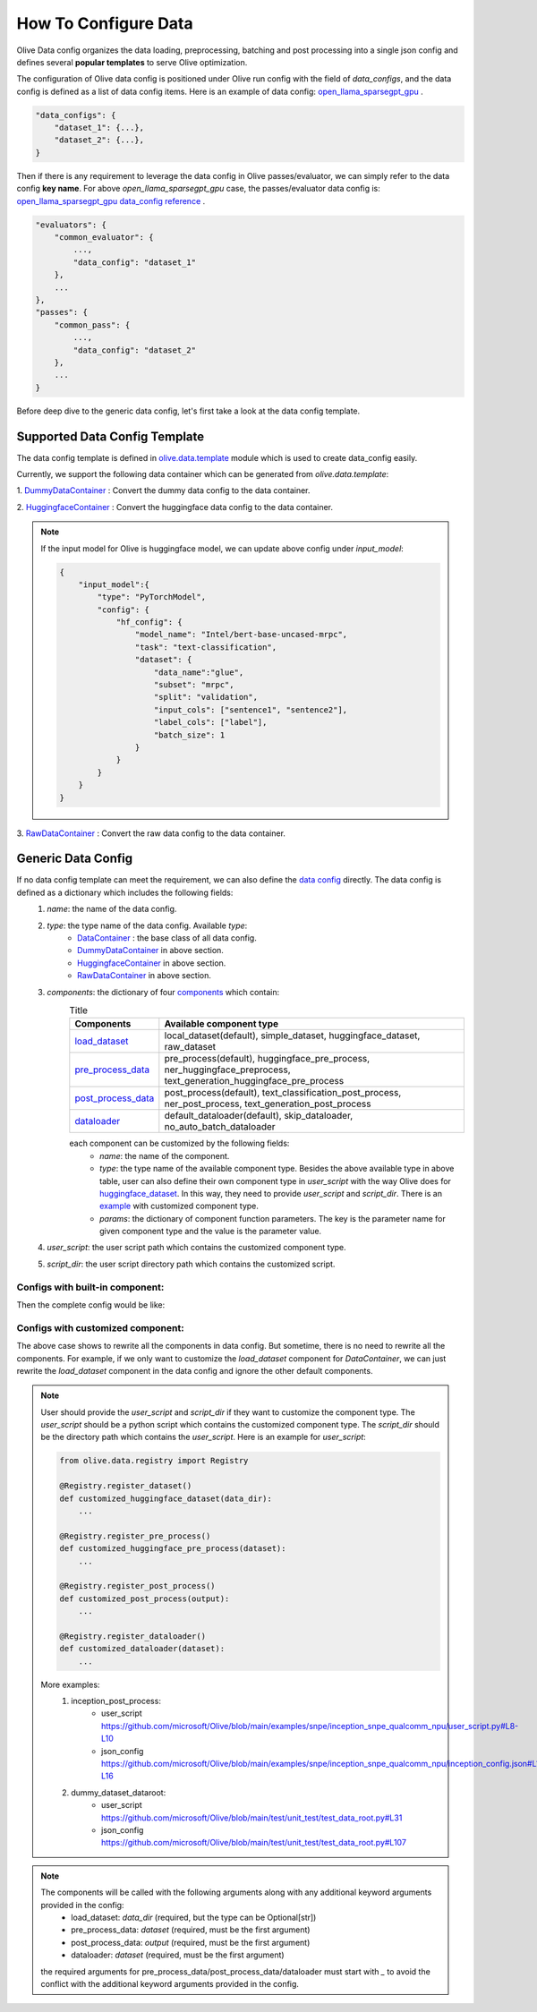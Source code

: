 .. _how_to_configure_data:

How To Configure Data
=====================

Olive Data config organizes the data loading, preprocessing, batching and post processing into a single json config and defines several **popular templates** to serve Olive optimization.

The configuration of Olive data config is positioned under Olive run config with the field of `data_configs`, and the data config is defined as a list of data config items. Here is an example of data config: `open_llama_sparsegpt_gpu <https://github.com/microsoft/Olive/blob/main/examples/open_llama/open_llama_sparsegpt_gpu.json#L11-L49>`_ .

.. code-block::

    "data_configs": {
        "dataset_1": {...},
        "dataset_2": {...},
    }

Then if there is any requirement to leverage the data config in Olive passes/evaluator, we can simply refer to the data config **key name**. For above `open_llama_sparsegpt_gpu` case, the passes/evaluator data config is:
`open_llama_sparsegpt_gpu data_config reference <https://github.com/microsoft/Olive/blob/main/examples/open_llama/open_llama_sparsegpt_gpu.json#L59>`_ .

.. code-block::

    "evaluators": {
        "common_evaluator": {
            ...,
            "data_config": "dataset_1"
        },
        ...
    },
    "passes": {
        "common_pass": {
            ...,
            "data_config": "dataset_2"
        },
        ...
    }


Before deep dive to the generic data config, let's first take a look at the data config template.

Supported Data Config Template
------------------------------

The data config template is defined in `olive.data.template <https://github.com/microsoft/Olive/blob/main/olive/data/template.py>`_ module which is used to create data_config easily.

Currently, we support the following data container which can be generated from `olive.data.template`:

1. `DummyDataContainer <https://github.com/microsoft/Olive/blob/main/olive/data/template.py#L9>`_ :
Convert the dummy data config to the data container.

.. tabs::
    .. tab:: Config JSON

        .. code-block:: json

            {
                "name": "dummy_data_config_template",
                "type": "DummyDataContainer",
                "params_config": {
                    "input_shapes": [[1, 128], [1, 128], [1, 128]],
                    "input_names": ["input_ids", "attention_mask", "token_type_ids"],
                    "input_types": ["int64", "int64", "int64"],
                },
            }

    .. tab:: Python Class

        .. code-block:: python

            from olive.data.config import DataConfig
            data_config = DataConfig(
                name="dummy_data_config_template",
                type="DummyDataContainer",
                params_config={
                    "input_shapes": [[1, 128], [1, 128], [1, 128]],
                    "input_names": ["input_ids", "attention_mask", "token_type_ids"],
                    "input_types": ["int64", "int64", "int64"],
                },
            )

2. `HuggingfaceContainer <https://github.com/microsoft/Olive/blob/main/olive/data/template.py#L9>`_ :
Convert the huggingface data config to the data container.

.. tabs::
    .. tab:: Config JSON

        .. code-block:: json

            {
                "name": "huggingface_data_config_template",
                "type": "HuggingfaceContainer",
                "params_config": {
                    "model_name": "Intel/bert-base-uncased-mrpc",
                    "task_type": "text-classification",
                    "batch_size": 1,
                    "data_name": "glue",
                    "input_cols": ["sentence1", "sentence2"],
                    "label_cols": ["label"],
                    "split": "validation",
                    "subset": "mrpc",
                },
            }

    .. tab:: Python Class

        .. code-block:: python

            from olive.data.config import DataConfig
            data_config = DataConfig(
                name="huggingface_data_config_template",
                type="HuggingfaceContainer",
                params_config={
                    "model_name": "Intel/bert-base-uncased-mrpc",
                    "task_type": "text-classification",
                    "batch_size": 1,
                    "data_name": "glue",
                    "input_cols": ["sentence1", "sentence2"],
                    "label_cols": ["label"],
                    "split": "validation",
                    "subset": "mrpc",
                },
            )

.. note::
    If the input model for Olive is huggingface model, we can update above config under `input_model`:

    .. code-block:: json

        {
            "input_model":{
                "type": "PyTorchModel",
                "config": {
                    "hf_config": {
                        "model_name": "Intel/bert-base-uncased-mrpc",
                        "task": "text-classification",
                        "dataset": {
                            "data_name":"glue",
                            "subset": "mrpc",
                            "split": "validation",
                            "input_cols": ["sentence1", "sentence2"],
                            "label_cols": ["label"],
                            "batch_size": 1
                        }
                    }
                }
            }
        }


3. `RawDataContainer <https://github.com/microsoft/Olive/blob/main/olive/data/template.py#L72>`_ :
Convert the raw data config to the data container.

.. tabs::
    .. tab:: Config JSON

        .. code-block:: json

            {
                "name": "raw_data",
                "type": "RawDataContainer",
                "params_config": {
                    "data_dir": "data",
                    "input_names": ["data"],
                    "input_shapes": [[1, 3, 224, 224]],
                    "input_dirs": ["."],
                    "input_suffix": ".raw",
                    "input_order_file": "input_order.txt"
                }
            }

    .. tab:: Python Class

        .. code-block:: python

            from olive.data.config import DataConfig
            data_config = DataConfig(
                name="raw_data",
                type="RawDataContainer",
                params_config={
                    "data_dir": "data",
                    "input_names": ["data"],
                    "input_shapes": [[1, 3, 224, 224]],
                    "input_dirs": ["."],
                    "input_suffix": ".raw",
                    "input_order_file": "input_order.txt"
                }
            )



Generic Data Config
-------------------

If no data config template can meet the requirement, we can also define the `data config <https://github.com/microsoft/Olive/blob/main/olive/data/config.py#L35>`_ directly. The data config is defined as a dictionary which includes the following fields:
    1. `name`: the name of the data config.
    2. `type`: the type name of the data config. Available `type`:
        - `DataContainer <https://github.com/microsoft/Olive/blob/main/olive/data/container/data_container.py#L17>`_ : the base class of all data config.
        - `DummyDataContainer <https://github.com/microsoft/Olive/blob/main/olive/data/template.py#L9>`_ in above section.
        - `HuggingfaceContainer <https://github.com/microsoft/Olive/blob/main/olive/data/template.py#L9>`_ in above section.
        - `RawDataContainer <https://github.com/microsoft/Olive/blob/main/olive/data/template.py#L72>`_ in above section.
    3. `components`: the dictionary of four `components <https://github.com/microsoft/Olive/blob/main/olive/data/constants.py#L12>`_ which contain:
        .. list-table:: Title
            :widths: 25 100
            :header-rows: 1

            * - Components
              - Available component type
            * - `load_dataset <https://github.com/microsoft/Olive/blob/main/olive/data/component/load_dataset.py>`_
              - local_dataset(default), simple_dataset, huggingface_dataset, raw_dataset
            * - `pre_process_data <https://github.com/microsoft/Olive/blob/main/olive/data/component/pre_process_data.py>`_
              - pre_process(default), huggingface_pre_process, ner_huggingface_preprocess, text_generation_huggingface_pre_process
            * - `post_process_data <https://github.com/microsoft/Olive/blob/main/olive/data/component/post_process_data.py>`_
              - post_process(default), text_classification_post_process, ner_post_process, text_generation_post_process
            * - `dataloader <https://github.com/microsoft/Olive/blob/main/olive/data/component/dataloader.py>`_
              - default_dataloader(default), skip_dataloader, no_auto_batch_dataloader

        each component can be customized by the following fields:
            - `name`: the name of the component.
            - `type`: the type name of the available component type. Besides the above available type in above table, user can also define their own component type in `user_script` with the way Olive does for `huggingface_dataset <https://github.com/microsoft/Olive/blob/main/olive/data/component/load_dataset.py#L26>`_. In this way, they need to provide `user_script` and `script_dir`. There is an `example <https://github.com/microsoft/Olive/blob/main/examples/snpe/inception_snpe_qualcomm_npu/user_script.py#L9>`_ with customized component type.
            - `params`: the dictionary of component function parameters. The key is the parameter name for given component type and the value is the parameter value.
    4. `user_script`: the user script path which contains the customized component type.
    5. `script_dir`: the user script directory path which contains the customized script.


Configs with built-in component:
~~~~~~~~~~~~~~~~~~~~~~~~~~~~~~~~

Then the complete config would be like:

.. tabs::
    .. tab:: Config JSON

        .. code-block:: json

            {
                "name": "data",
                "type": "DataContainer",
                "components": {
                    "load_dataset": {
                        "name": "_huggingface_dataset",
                        "type": "huggingface_dataset",
                        "params": {
                            "data_dir": null,
                            "data_name": "glue",
                            "subset": "mrpc",
                            "split": "validation",
                            "data_files": null
                        }
                    },
                    "pre_process_data": {
                        "name": "_huggingface_pre_process",
                        "type": "huggingface_pre_process",
                        "params": {
                            "model_name": "Intel/bert-base-uncased-mrpc",
                            "input_cols": [
                                "sentence1",
                                "sentence2"
                            ],
                            "label_cols": [
                                "label"
                            ],
                            "max_samples": null
                        }
                    },
                    "post_process_data": {
                        "name": "_text_classification_post_process",
                        "type": "text_classification_post_process",
                        "params": {}
                    },
                    "dataloader": {
                        "name": "_default_dataloader",
                        "type": "default_dataloader",
                        "params": {
                            "batch_size": 1
                        }
                    }
                },
            }

    .. tab:: Python Class

        .. code-block:: python

            from olive.data.config import DataConfig
            data_config = DataConfig(
                name="data",
                type="DataContainer",
                components={
                    "load_dataset": {
                        "name": "_huggingface_dataset",
                        "type": "huggingface_dataset",
                        "params": {
                            "data_dir": null,
                            "data_name": "glue",
                            "subset": "mrpc",
                            "split": "validation",
                            "data_files": null
                        }
                    },
                    "pre_process_data": {
                        "name": "_huggingface_pre_process",
                        "type": "huggingface_pre_process",
                        "params": {
                            "model_name": "Intel/bert-base-uncased-mrpc",
                            "input_cols": [
                                "sentence1",
                                "sentence2"
                            ],
                            "label_cols": [
                                "label"
                            ],
                            "max_samples": null
                        }
                    },
                    "post_process_data": {
                        "name": "_text_classification_post_process",
                        "type": "text_classification_post_process",
                        "params": {}
                    },
                    "dataloader": {
                        "name": "_default_dataloader",
                        "type": "default_dataloader",
                        "params": {
                            "batch_size": 1
                        }
                    }
                },
            )



Configs with customized component:
~~~~~~~~~~~~~~~~~~~~~~~~~~~~~~~~~~

The above case shows to rewrite all the components in data config. But sometime, there is no need to rewrite all the components. For example, if we only want to customize the `load_dataset` component for `DataContainer`, we can just rewrite the `load_dataset` component in the data config and ignore the other default components.

.. tabs::
    .. tab:: Config JSON

        .. code-block:: json

            {
                "name": "data",
                "type": "DataContainer",
                "user_script": "user_script.py",
                "script_dir": "user_dir",
                "components": {
                    "load_dataset": {
                        "name": "_huggingface_dataset",
                        "type": "customized_huggingface_dataset",
                        "params": {
                            "data_dir": null,
                            "data_name": "glue",
                            "subset": "mrpc",
                        }
                    },
                },
            }

    .. tab:: Python Class

        .. code-block:: python

            from olive.data.registry import Registry

            @Registry.register_dataset()
            def customized_huggingface_dataset(_output):
                ...

            from olive.data.config import DataConfig
            data_config = DataConfig(
                name="data",
                type="DataContainer",
                user_script="user_script.py",
                script_dir="user_dir",
                components={
                    "load_dataset": {
                        "name": "_huggingface_dataset",
                        "type": "customized_huggingface_dataset",
                        "params": {
                            "data_dir": null,
                            "data_name": "glue",
                            "subset": "mrpc",
                        }
                    },
                },
            )

.. note::
    User should provide the `user_script` and `script_dir` if they want to customize the component type. The `user_script` should be a python script which contains the customized component type. The `script_dir` should be the directory path which contains the `user_script`. Here is an example for `user_script`:

    .. code-block:: python

        from olive.data.registry import Registry

        @Registry.register_dataset()
        def customized_huggingface_dataset(data_dir):
            ...

        @Registry.register_pre_process()
        def customized_huggingface_pre_process(dataset):
            ...

        @Registry.register_post_process()
        def customized_post_process(output):
            ...

        @Registry.register_dataloader()
        def customized_dataloader(dataset):
            ...

    More examples:
        1. inception_post_process:
            - user_script https://github.com/microsoft/Olive/blob/main/examples/snpe/inception_snpe_qualcomm_npu/user_script.py#L8-L10
            - json_config https://github.com/microsoft/Olive/blob/main/examples/snpe/inception_snpe_qualcomm_npu/inception_config.json#L14-L16
        2. dummy_dataset_dataroot:
            - user_script https://github.com/microsoft/Olive/blob/main/test/unit_test/test_data_root.py#L31
            - json_config https://github.com/microsoft/Olive/blob/main/test/unit_test/test_data_root.py#L107

.. note::
    The components will be called with the following arguments along with any additional keyword arguments provided in the config:
        - load_dataset: `data_dir` (required, but the type can be Optional[str])
        - pre_process_data: `dataset` (required, must be the first argument)
        - post_process_data: `output` (required, must be the first argument)
        - dataloader: `dataset` (required, must be the first argument)

    the required arguments for pre_process_data/post_process_data/dataloader must start with `_` to avoid the conflict with the additional keyword arguments provided in the config.
